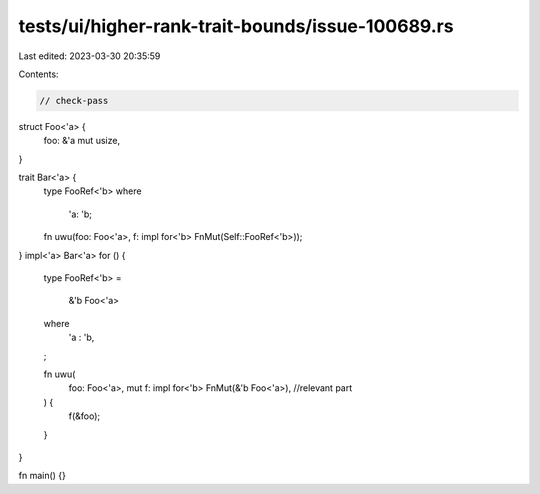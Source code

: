 tests/ui/higher-rank-trait-bounds/issue-100689.rs
=================================================

Last edited: 2023-03-30 20:35:59

Contents:

.. code-block:: rs

    // check-pass

struct Foo<'a> {
    foo: &'a mut usize,
}

trait Bar<'a> {
    type FooRef<'b>
    where
        'a: 'b;
    fn uwu(foo: Foo<'a>, f: impl for<'b> FnMut(Self::FooRef<'b>));
}
impl<'a> Bar<'a> for () {
    type FooRef<'b>
    =
        &'b Foo<'a>
    where
        'a : 'b,
    ;

    fn uwu(
        foo: Foo<'a>,
        mut f: impl for<'b> FnMut(&'b Foo<'a>), //relevant part
    ) {
        f(&foo);
    }
}

fn main() {}


